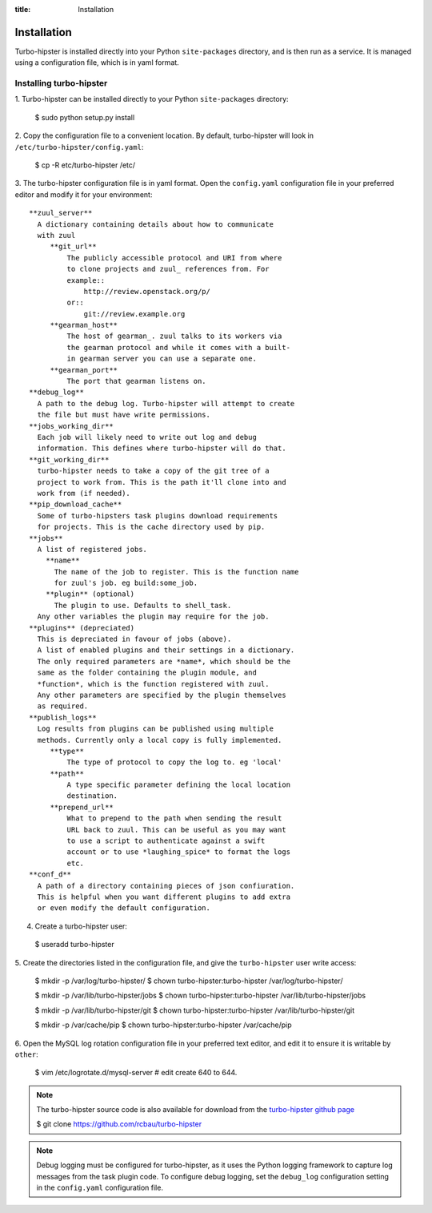:title: Installation

.. _gearman: https://gearman.org/
.. _zuul: https://docs.openstack.org/infra/zuul/

Installation
============

Turbo-hipster is installed directly into your Python ``site-packages``
directory, and is then run as a service. It is managed using a configuration
file, which is in yaml format.

Installing turbo-hipster
------------------------

1. Turbo-hipster can be installed directly to your Python ``site-packages``
directory:

 $ sudo python setup.py install

2. Copy the configuration file to a convenient location. By default,
turbo-hipster will look in ``/etc/turbo-hipster/config.yaml``:

 $ cp -R etc/turbo-hipster /etc/

3. The turbo-hipster configuration file is in yaml format. Open the
``config.yaml`` configuration file in your preferred editor and modify it
for your environment::

  **zuul_server**
    A dictionary containing details about how to communicate
    with zuul
       **git_url**
           The publicly accessible protocol and URI from where
           to clone projects and zuul_ references from. For
           example::
               http://review.openstack.org/p/
           or::
               git://review.example.org
       **gearman_host**
           The host of gearman_. zuul talks to its workers via
           the gearman protocol and while it comes with a built-
           in gearman server you can use a separate one.
       **gearman_port**
           The port that gearman listens on.
  **debug_log**
    A path to the debug log. Turbo-hipster will attempt to create
    the file but must have write permissions.
  **jobs_working_dir**
    Each job will likely need to write out log and debug
    information. This defines where turbo-hipster will do that.
  **git_working_dir**
    turbo-hipster needs to take a copy of the git tree of a
    project to work from. This is the path it'll clone into and
    work from (if needed).
  **pip_download_cache**
    Some of turbo-hipsters task plugins download requirements
    for projects. This is the cache directory used by pip.
  **jobs**
    A list of registered jobs.
      **name**
        The name of the job to register. This is the function name
        for zuul's job. eg build:some_job.
      **plugin** (optional)
        The plugin to use. Defaults to shell_task.
    Any other variables the plugin may require for the job.
  **plugins** (depreciated)
    This is depreciated in favour of jobs (above).
    A list of enabled plugins and their settings in a dictionary.
    The only required parameters are *name*, which should be the
    same as the folder containing the plugin module, and
    *function*, which is the function registered with zuul.
    Any other parameters are specified by the plugin themselves
    as required.
  **publish_logs**
    Log results from plugins can be published using multiple
    methods. Currently only a local copy is fully implemented.
       **type**
           The type of protocol to copy the log to. eg 'local'
       **path**
           A type specific parameter defining the local location
           destination.
       **prepend_url**
           What to prepend to the path when sending the result
           URL back to zuul. This can be useful as you may want
           to use a script to authenticate against a swift
           account or to use *laughing_spice* to format the logs
           etc.
  **conf_d**
    A path of a directory containing pieces of json confiuration.
    This is helpful when you want different plugins to add extra
    or even modify the default configuration.

4. Create a turbo-hipster user:

 $ useradd turbo-hipster

5. Create the directories listed in the configuration file, and give the
``turbo-hipster`` user write access:

 $ mkdir -p /var/log/turbo-hipster/
 $ chown turbo-hipster:turbo-hipster /var/log/turbo-hipster/

 $ mkdir -p /var/lib/turbo-hipster/jobs
 $ chown turbo-hipster:turbo-hipster /var/lib/turbo-hipster/jobs

 $ mkdir -p /var/lib/turbo-hipster/git
 $ chown turbo-hipster:turbo-hipster /var/lib/turbo-hipster/git

 $ mkdir -p /var/cache/pip
 $ chown turbo-hipster:turbo-hipster /var/cache/pip

6. Open the MySQL log rotation configuration file in your preferred text
editor, and edit it to ensure it is writable by ``other``:

 $ vim /etc/logrotate.d/mysql-server
 # edit create 640 to 644.

.. note::
  The turbo-hipster source code is also available for download from
  the `turbo-hipster github page <https://github.com/rcbau/turbo-hipster/>`_

  $ git clone https://github.com/rcbau/turbo-hipster

.. note::
 Debug logging must be configured for turbo-hipster, as it uses the Python
 logging framework to capture log messages from the task plugin code.
 To configure debug logging, set the ``debug_log`` configuration
 setting in the ``config.yaml`` configuration file.
